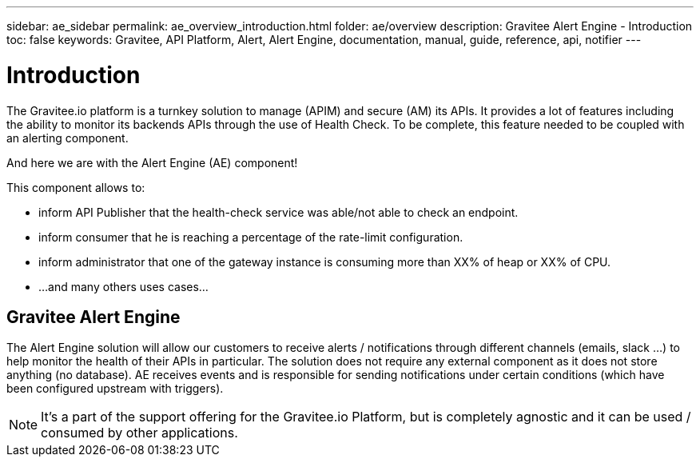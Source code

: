 ---
sidebar: ae_sidebar
permalink: ae_overview_introduction.html
folder: ae/overview
description: Gravitee Alert Engine - Introduction
toc: false
keywords: Gravitee, API Platform, Alert, Alert Engine, documentation, manual, guide, reference, api, notifier
---

= Introduction

The Gravitee.io platform is a turnkey solution to manage (APIM) and secure (AM) its APIs.
It provides a lot of features including the ability to monitor its backends APIs through the use of Health Check.
To be complete, this feature needed to be coupled with an alerting component.

And here we are with the Alert Engine (AE) component!

This component allows to:

- inform API Publisher that the health-check service was able/not able to check an endpoint.

- inform consumer that he is reaching a percentage of the rate-limit configuration.

- inform administrator that one of the gateway instance is consuming more than XX% of heap or XX% of CPU.

- ...and many others uses cases...


== Gravitee Alert Engine

The Alert Engine solution will allow our customers to receive alerts / notifications through different channels (emails, slack ...)
to help monitor the health of their APIs in particular.
The solution does not require any external component as it does not store anything (no database).
AE receives events and is responsible for sending notifications under certain conditions (which have been configured upstream with triggers).

NOTE: It's a part of the support offering for the Gravitee.io Platform, but is completely agnostic and it can be used / consumed by other applications.